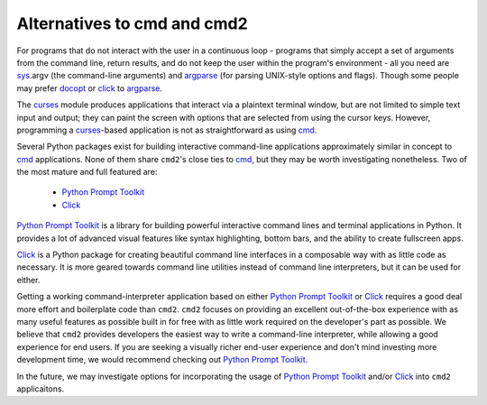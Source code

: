 ============================
Alternatives to cmd and cmd2
============================

For programs that do not interact with the user in a continuous loop -
programs that simply accept a set of arguments from the command line, return
results, and do not keep the user within the program's environment - all
you need are sys_\ .argv (the command-line arguments) and argparse_
(for parsing UNIX-style options and flags).  Though some people may prefer docopt_
or click_ to argparse_.

.. _sys: https://docs.python.org/3/library/sys.html
.. _argparse: https://docs.python.org/3/library/argparse.html
.. _docopt: https://pypi.python.org/pypi/docopt
.. _click: http://click.pocoo.org


The curses_ module produces applications that interact via a plaintext
terminal window, but are not limited to simple text input and output;
they can paint the screen with options that are selected from using the
cursor keys.  However, programming a curses_-based application is not as
straightforward as using cmd_.

.. _curses: https://docs.python.org/3/library/curses.html
.. _cmd: https://docs.python.org/3/library/cmd.html

Several Python packages exist for building interactive command-line applications
approximately similar in concept to cmd_ applications.  None of them
share ``cmd2``'s close ties to cmd_, but they may be worth investigating
nonetheless.  Two of the most mature and full featured are:

  * `Python Prompt Toolkit`_
  * Click_

.. _`Python Prompt Toolkit`: https://github.com/jonathanslenders/python-prompt-toolkit

`Python Prompt Toolkit`_ is a library for building powerful interactive command lines and terminal applications in
Python.  It provides a lot of advanced visual features like syntax highlighting, bottom bars, and the ability to
create fullscreen apps.

Click_ is a Python package for creating beautiful command line interfaces in a composable way with as little code as
necessary.  It is more geared towards command line utilities instead of command line interpreters, but it can be used
for either.

Getting a working command-interpreter application based on either `Python Prompt Toolkit`_ or Click_ requires a good
deal more effort and boilerplate code than ``cmd2``.  ``cmd2`` focuses on providing an excellent out-of-the-box experience
with as many useful features as possible built in for free with as little work required on the developer's part as
possible.  We believe that ``cmd2`` provides developers the easiest way to write a command-line interpreter, while
allowing a good experience for end users.  If you are seeking a visually richer end-user experience and don't
mind investing more development time, we would recommend checking out `Python Prompt Toolkit`_.

In the future, we may investigate options for incorporating the usage of `Python Prompt Toolkit`_ and/or Click_ into
``cmd2`` applicaitons.

